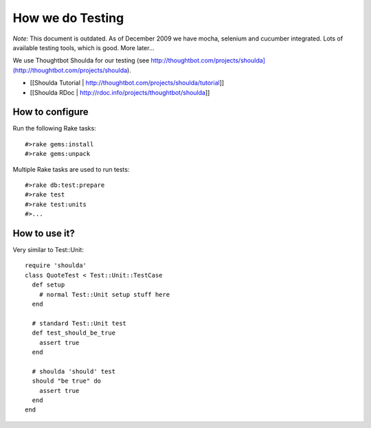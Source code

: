 ================================================================================
How we do Testing
================================================================================

*Note:* This document is outdated. As of December 2009 we have mocha, selenium
and cucumber integrated. Lots of available testing tools, which is good. More
later...

We use Thoughtbot Shoulda for our testing (see
http://thoughtbot.com/projects/shoulda](http://thoughtbot.com/projects/shoulda).

* [[Shoulda Tutorial | http://thoughtbot.com/projects/shoulda/tutorial]]
* [[Shoulda RDoc | http://rdoc.info/projects/thoughtbot/shoulda]]

How to configure
================================================================================

Run the following Rake tasks::

    #>rake gems:install
    #>rake gems:unpack

Multiple Rake tasks are used to run tests::

    #>rake db:test:prepare
    #>rake test
    #>rake test:units
    #>...


How to use it?
================================================================================

Very similar to Test::Unit::

      require 'shoulda'
      class QuoteTest < Test::Unit::TestCase
        def setup
          # normal Test::Unit setup stuff here
        end

        # standard Test::Unit test
        def test_should_be_true
          assert true
        end

        # shoulda 'should' test
        should "be true" do
          assert true
        end
      end

